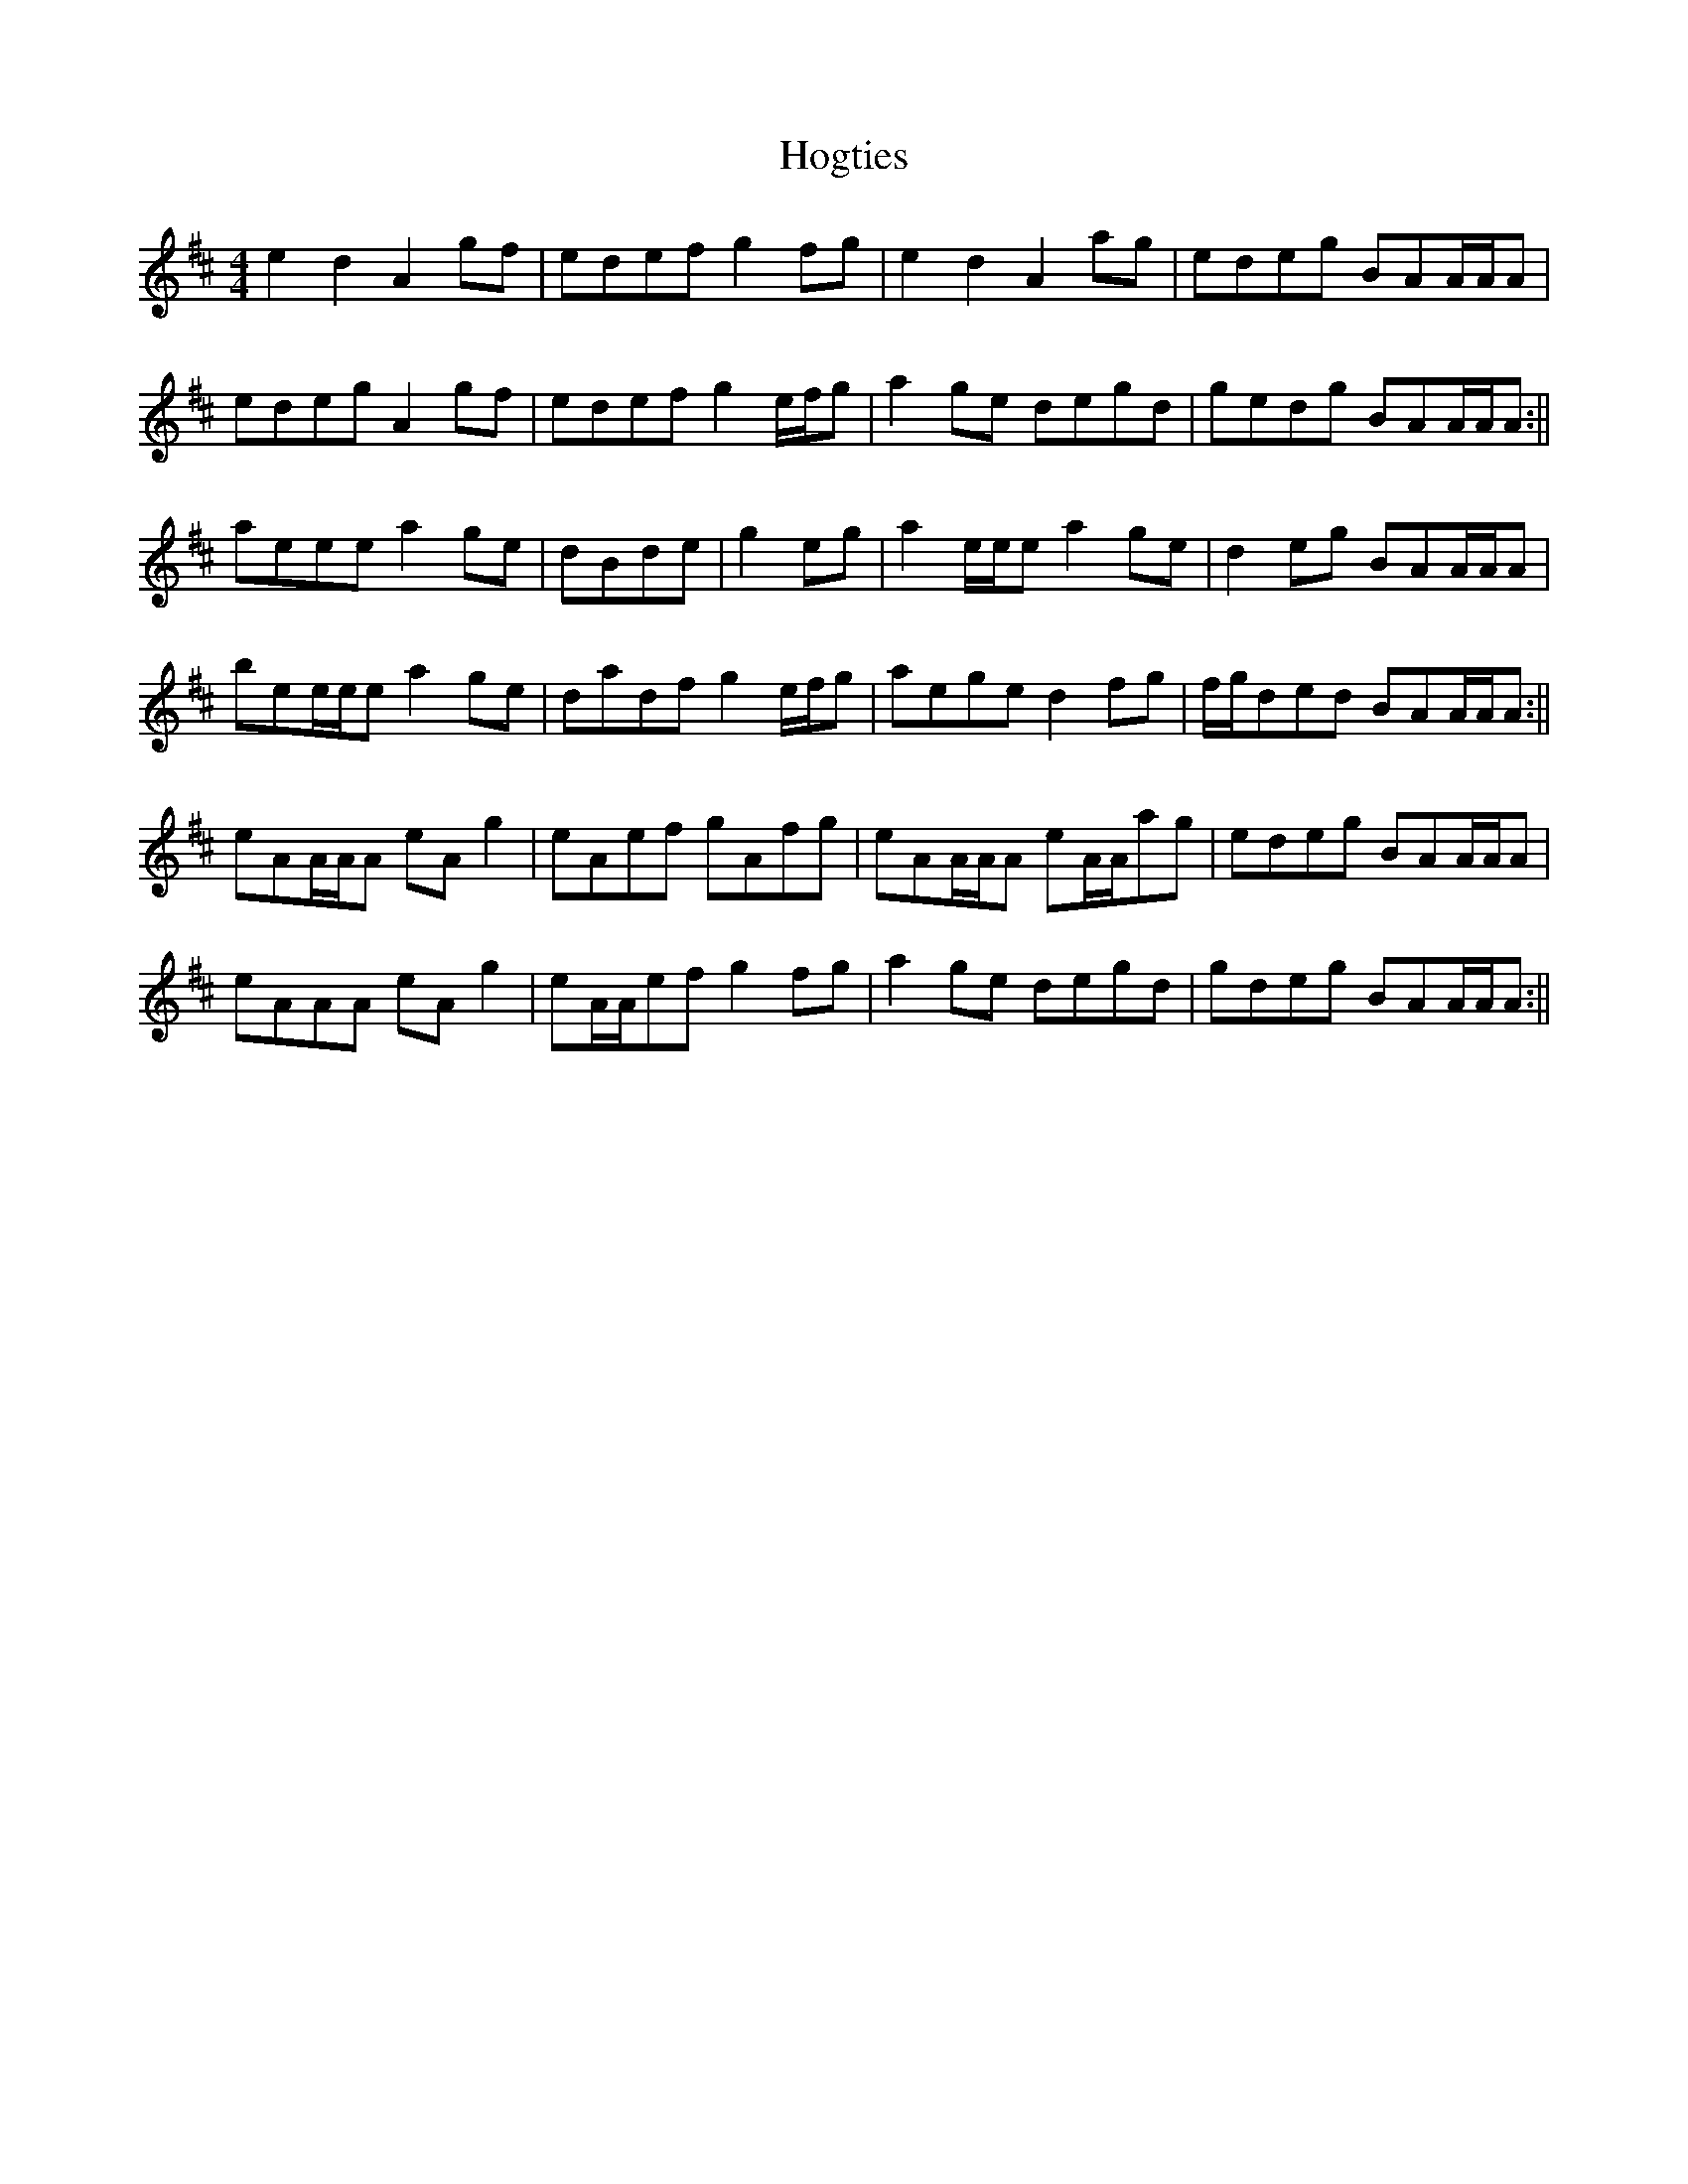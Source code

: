 X: 3
T: Hogties
Z: birlibirdie
S: https://thesession.org/tunes/290#setting13039
R: reel
M: 4/4
L: 1/8
K: Amix
e2d2 A2gf|edef g2fg|e2d2 A2ag|edeg BAA/A/A|edeg A2gf|edef g2e/f/g|a2ge degd|gedg BAA/A/A:||aeee a2ge|dBde|g2eg|a2e/e/e a2ge|d2eg BAA/A/A|bee/e/e a2ge|dadf g2e/f/g|aege d2fg|f/g/ded BAA/A/A:||eAA/A/A eAg2|eAef gAfg|eAA/A/A eA/A/ag|edeg BAA/A/A|eAAA eAg2|eA/A/ef g2fg|a2ge degd|gdeg BAA/A/A:||
